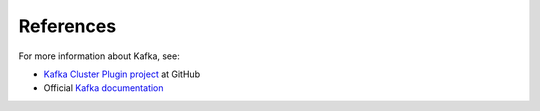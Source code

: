 .. _references:

References
~~~~~~~~~~

For more information about Kafka, see:

* `Kafka Cluster Plugin project <https://github.com/openstack/fuel-plugin-kafka>`__ at GitHub
* Official `Kafka documentation <http://kafka.apache.org/documentation.html>`__